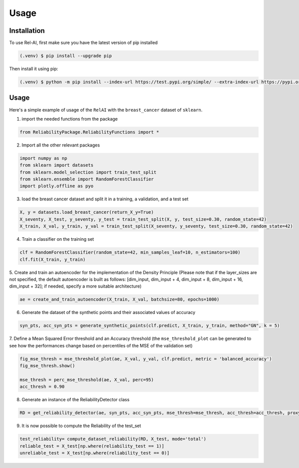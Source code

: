 Usage
=====

.. _installation:

Installation
------------

To use Rel-AI, first make sure you have the latest version of pip installed

.. code-block:: console

   (.venv) $ pip install --upgrade pip

Then install it using pip:

.. code-block:: console

   (.venv) $ python -m pip install --index-url https://test.pypi.org/simple/ --extra-index-url https://pypi.org/simple ReliabilityPackage 


Usage
----------------

Here's a simple example of usage of the ``RelAI`` with the ``breast_cancer`` dataset of ``sklearn``.


1. import the needed functions from the package


.. code-block:: console 

   from ReliabilityPackage.ReliabilityFunctions import *


2. Import all the other relevant packages

.. code-block:: console 

   import numpy as np
   from sklearn import datasets
   from sklearn.model_selection import train_test_split
   from sklearn.ensemble import RandomForestClassifier
   import plotly.offline as pyo

3. load the breast cancer dataset and split it in a training, a validation, and a test set

.. code-block:: console 

   X, y = datasets.load_breast_cancer(return_X_y=True)
   X_seventy, X_test, y_seventy, y_test = train_test_split(X, y, test_size=0.30, random_state=42)
   X_train, X_val, y_train, y_val = train_test_split(X_seventy, y_seventy, test_size=0.30, random_state=42)

4. Train a classifier on the training set

.. code-block:: console 

   clf = RandomForestClassifier(random_state=42, min_samples_leaf=10, n_estimators=100)
   clf.fit(X_train, y_train)

5. Create and train an autoencoder for the implementation of the Density Principle
(Please note that if the layer_sizes are not specified, the default autoencoder is built as follows: [dim_input, dim_input + 4, dim_input + 8, dim_input + 16, dim_input + 32];
if needed, specify a more suitable architecture)

.. code-block:: console

      ae = create_and_train_autoencoder(X_train, X_val, batchsize=80, epochs=1000)

6. Generate the dataset of the synthetic points and their associated values of accuracy

.. code-block:: console

      syn_pts, acc_syn_pts = generate_synthetic_points(clf.predict, X_train, y_train, method="GN", k = 5)

7. Define a Mean Squared Error threshold and an Accuracy threshold
(the ``mse_threshold_plot`` can be generated to see how the performances change based on percentiles of the MSE of the validation set)

.. code-block:: console

   fig_mse_thresh = mse_threshold_plot(ae, X_val, y_val, clf.predict, metric = 'balanced_accuracy')
   fig_mse_thresh.show()

   mse_thresh = perc_mse_threshold(ae, X_val, perc=95)
   acc_thresh = 0.90


8. Generate an instance of the ReliabilityDetector class

.. code-block:: console

   RD = get_reliability_detector(ae, syn_pts, acc_syn_pts, mse_thresh=mse_thresh, acc_thresh=acc_thresh, proxy_model="MLP")

9. It is now possible to compute the Reliability of the test_set

.. code-block:: 
   
   test_reliability= compute_dataset_reliability(RD, X_test, mode='total')
   reliable_test = X_test[np.where(reliability_test == 1)]
   unreliable_test = X_test[np.where(reliability_test == 0)]
